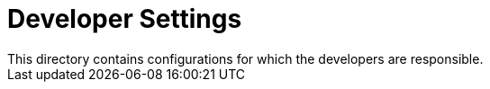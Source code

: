 = Developer Settings
This directory contains configurations for which the developers are responsible.
